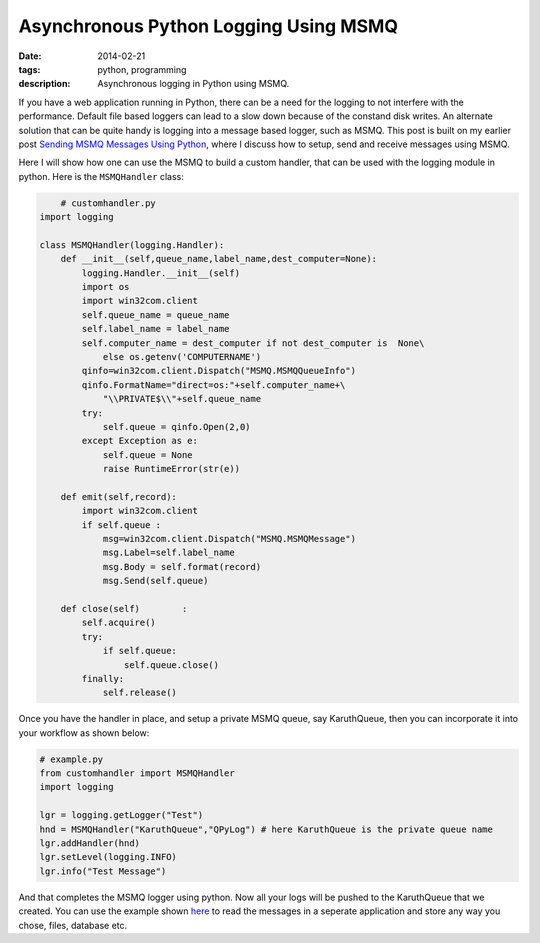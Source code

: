 Asynchronous Python Logging Using MSMQ
######################################

:date: 2014-02-21
:tags: python, programming
:description: Asynchronous logging in Python using MSMQ. 


If you have a web application running in Python, there can be a need for the logging to
not interfere with the performance. Default file based loggers can lead to a slow down
because of the constand disk writes. An alternate solution that can be quite handy is
logging into a message based logger, such as MSMQ. This post is built on my earlier post
`Sending MSMQ Messages Using Python </blog/sending-msmq-messages-python.html>`_, where
I discuss how to setup, send and receive messages using MSMQ.

Here I will show how one can use the MSMQ to build a custom handler, that can be used
with the logging module in python. Here is the ``MSMQHandler`` class:

.. code:: python

	# customhandler.py 
    import logging 

    class MSMQHandler(logging.Handler):
        def __init__(self,queue_name,label_name,dest_computer=None):
            logging.Handler.__init__(self)
            import os
            import win32com.client
            self.queue_name = queue_name
            self.label_name = label_name
            self.computer_name = dest_computer if not dest_computer is  None\
                else os.getenv('COMPUTERNAME')
            qinfo=win32com.client.Dispatch("MSMQ.MSMQQueueInfo")
            qinfo.FormatName="direct=os:"+self.computer_name+\
                "\\PRIVATE$\\"+self.queue_name
            try:
                self.queue = qinfo.Open(2,0)
            except Exception as e:
                self.queue = None
                raise RuntimeError(str(e))

        def emit(self,record):
            import win32com.client
            if self.queue :
                msg=win32com.client.Dispatch("MSMQ.MSMQMessage")
                msg.Label=self.label_name
                msg.Body = self.format(record)
                msg.Send(self.queue)
        
        def close(self)        :
            self.acquire()
            try:
                if self.queue:
                    self.queue.close()
            finally:
                self.release()


Once you have the handler in place, and setup a private MSMQ queue, say KaruthQueue, then
you can incorporate it into your workflow as shown below:

.. code:: python 

    # example.py
    from customhandler import MSMQHandler
    import logging

    lgr = logging.getLogger("Test")            
    hnd = MSMQHandler("KaruthQueue","QPyLog") # here KaruthQueue is the private queue name
    lgr.addHandler(hnd)
    lgr.setLevel(logging.INFO)
    lgr.info("Test Message")
	
And that completes the MSMQ logger using python. Now all your logs will be pushed to the KaruthQueue
that we created. You can use the example shown `here <{filename}sending-msmq-messages-python.rst>`_ to read the messages in a seperate application
and store any way you chose, files, database etc.
